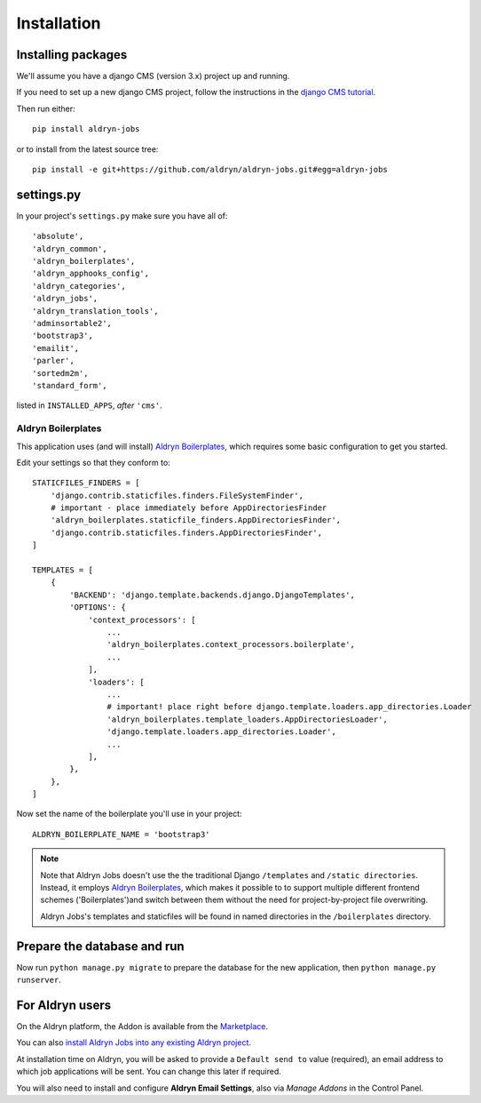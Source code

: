 ############
Installation
############


*******************
Installing packages
*******************

We'll assume you have a django CMS (version 3.x) project up and running.

If you need to set up a new django CMS project, follow the instructions in the `django CMS tutorial
<http://docs.django-cms.org/en/develop/introduction/install.html>`_.

Then run either::

    pip install aldryn-jobs

or to install from the latest source tree::

    pip install -e git+https://github.com/aldryn/aldryn-jobs.git#egg=aldryn-jobs


***********
settings.py
***********

In your project's ``settings.py`` make sure you have all of::

    'absolute',
    'aldryn_common',
    'aldryn_boilerplates',
    'aldryn_apphooks_config',
    'aldryn_categories',
    'aldryn_jobs',
    'aldryn_translation_tools',
    'adminsortable2',
    'bootstrap3',
    'emailit',
    'parler',
    'sortedm2m',
    'standard_form',

listed in ``INSTALLED_APPS``, *after* ``'cms'``.


Aldryn Boilerplates
===================

This application uses (and will install) `Aldryn Boilerplates <https://github.com/aldryn/aldryn-boilerplates>`_,
which requires some basic configuration to get you started.

Edit your settings so that they conform to::

    STATICFILES_FINDERS = [
        'django.contrib.staticfiles.finders.FileSystemFinder',
        # important - place immediately before AppDirectoriesFinder
        'aldryn_boilerplates.staticfile_finders.AppDirectoriesFinder',
        'django.contrib.staticfiles.finders.AppDirectoriesFinder',
    ]

    TEMPLATES = [
        {
            'BACKEND': 'django.template.backends.django.DjangoTemplates',
            'OPTIONS': {
                'context_processors': [
                    ...
                    'aldryn_boilerplates.context_processors.boilerplate',
                    ...
                ],
                'loaders': [
                    ...
                    # important! place right before django.template.loaders.app_directories.Loader
                    'aldryn_boilerplates.template_loaders.AppDirectoriesLoader',
                    'django.template.loaders.app_directories.Loader',
                    ...
                ],
            },
        },
    ]

Now set the name of the boilerplate you'll use in your project::

    ALDRYN_BOILERPLATE_NAME = 'bootstrap3'

.. note::
   Note that Aldryn Jobs doesn't use the the traditional Django ``/templates`` and ``/static
   directories``. Instead, it employs `Aldryn Boilerplates
   <https://github.com/aldryn/aldryn-boilerplates>`_, which makes it possible to to support
   multiple different frontend schemes ('Boilerplates')and switch between them without the need for
   project-by-project file overwriting.

   Aldryn Jobs's templates and staticfiles will be found in named directories in the
   ``/boilerplates`` directory.


****************************
Prepare the database and run
****************************

Now run ``python manage.py migrate`` to prepare the database for the new
application, then ``python manage.py runserver``.


****************
For Aldryn users
****************

On the Aldryn platform, the Addon is available from the `Marketplace
<http://www.aldryn.com/en/marketplace>`_.

You can also `install Aldryn Jobs into any existing Aldryn project
<https://control.aldryn.com/control/?select_project_for_addon=aldryn-jobs>`_.

At installation time on Aldryn, you will be asked to provide a ``Default send to`` value (required),
an email address to which job applications will be sent. You can change this later if required.

You will also need to install and configure **Aldryn Email Settings**, also via *Manage Addons* in
the Control Panel.
